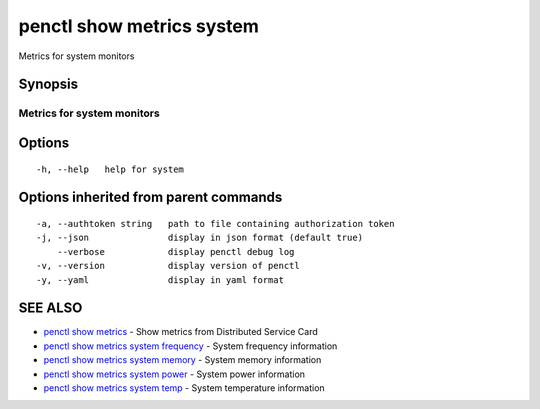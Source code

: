 .. _penctl_show_metrics_system:

penctl show metrics system
--------------------------

Metrics for system monitors

Synopsis
~~~~~~~~



---------------------------------
 Metrics for system monitors
---------------------------------


Options
~~~~~~~

::

  -h, --help   help for system

Options inherited from parent commands
~~~~~~~~~~~~~~~~~~~~~~~~~~~~~~~~~~~~~~

::

  -a, --authtoken string   path to file containing authorization token
  -j, --json               display in json format (default true)
      --verbose            display penctl debug log
  -v, --version            display version of penctl
  -y, --yaml               display in yaml format

SEE ALSO
~~~~~~~~

* `penctl show metrics <penctl_show_metrics.rst>`_ 	 - Show metrics from Distributed Service Card
* `penctl show metrics system frequency <penctl_show_metrics_system_frequency.rst>`_ 	 - System frequency information
* `penctl show metrics system memory <penctl_show_metrics_system_memory.rst>`_ 	 - System memory information
* `penctl show metrics system power <penctl_show_metrics_system_power.rst>`_ 	 - System power information
* `penctl show metrics system temp <penctl_show_metrics_system_temp.rst>`_ 	 - System temperature information


